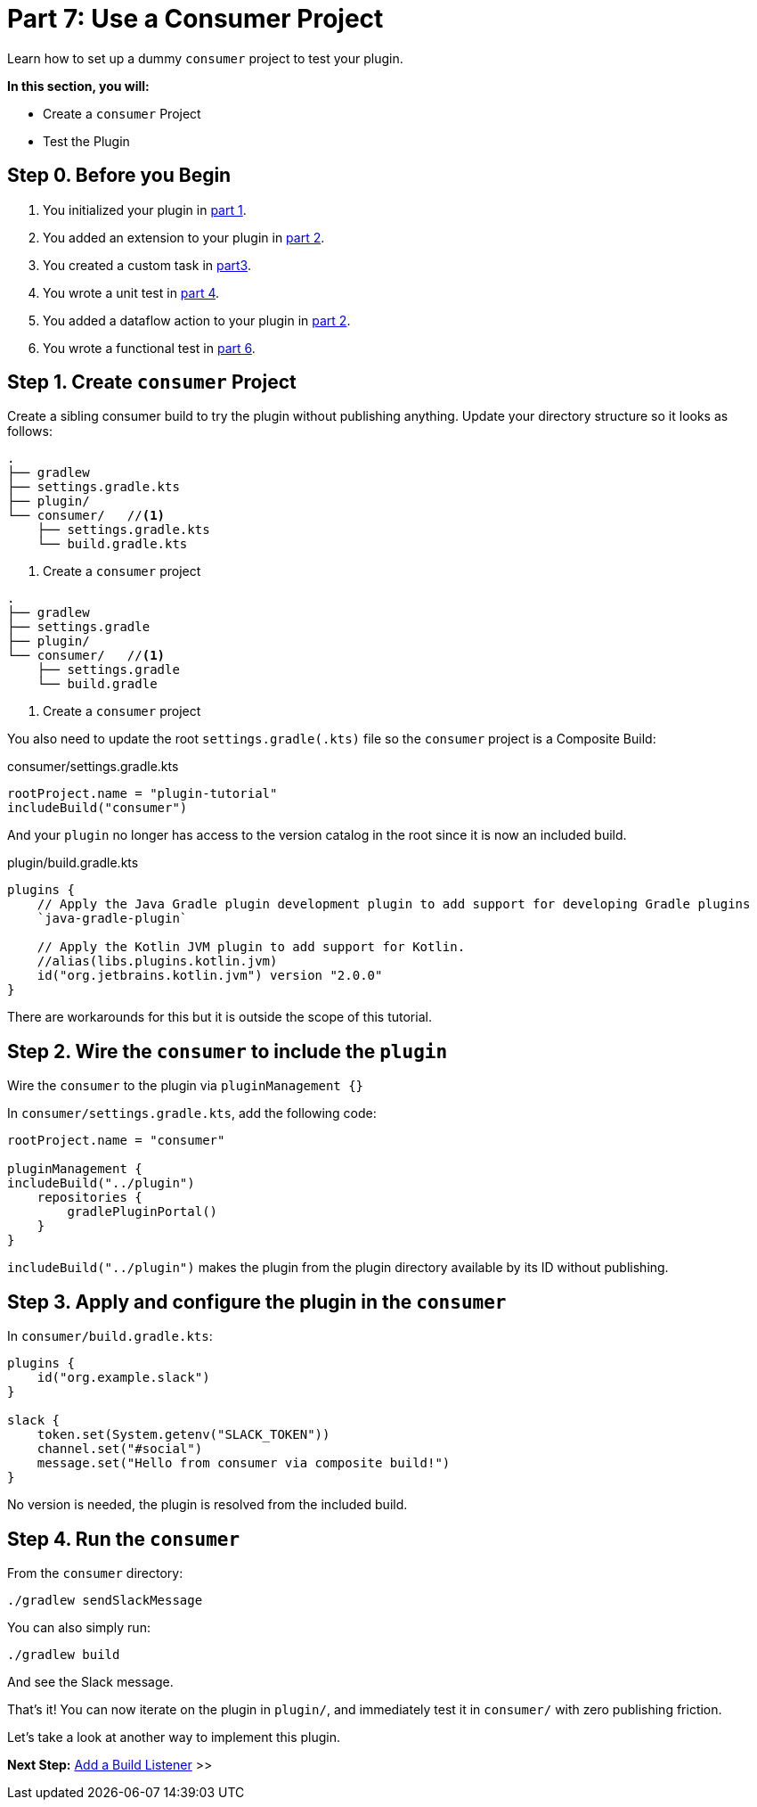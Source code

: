 // Copyright (C) 2024 Gradle, Inc.
//
// Licensed under the Creative Commons Attribution-Noncommercial-ShareAlike 4.0 International License.;
// you may not use this file except in compliance with the License.
// You may obtain a copy of the License at
//
//      https://creativecommons.org/licenses/by-nc-sa/4.0/
//
// Unless required by applicable law or agreed to in writing, software
// distributed under the License is distributed on an "AS IS" BASIS,
// WITHOUT WARRANTIES OR CONDITIONS OF ANY KIND, either express or implied.
// See the License for the specific language governing permissions and
// limitations under the License.

[[part7_use_consumer_project]]
= Part 7: Use a Consumer Project

Learn how to set up a dummy `consumer` project to test your plugin.

****
**In this section, you will:**

- Create a `consumer` Project
- Test the Plugin
****

[[part7_begin]]
== Step 0. Before you Begin

1. You initialized your plugin in <<part1_gradle_init_plugin.adoc#part1_begin,part 1>>.
2. You added an extension to your plugin in <<part2_add_extension.adoc#part2_begin,part 2>>.
3. You created a custom task in <<part3_create_custom_task.adoc#part3_begin, part3>>.
4. You wrote a unit test in <<part4_unit_test.adoc#part4_begin,part 4>>.
5. You added a dataflow action to your plugin in <<part5_add_dataflow_action.adoc#part5_begin,part 2>>.
6. You wrote a functional test in <<part6_functional_test.adoc#part6_begin,part 6>>.

== Step 1. Create `consumer` Project

Create a sibling consumer build to try the plugin without publishing anything.
Update your directory structure so it looks as follows:

[.multi-language-sample]
=====
[source, kotlin]
----
.
├── gradlew
├── settings.gradle.kts
├── plugin/
└── consumer/   //<1>
    ├── settings.gradle.kts
    └── build.gradle.kts
----
<1> Create a `consumer` project
=====
[.multi-language-sample]
=====
[source, groovy]
----
.
├── gradlew
├── settings.gradle
├── plugin/
└── consumer/   //<1>
    ├── settings.gradle
    └── build.gradle
----
<1> Create a `consumer` project
=====

You also need to update the root `settings.gradle(.kts)` file so the `consumer` project is a Composite Build:

[source,kotlin]
.consumer/settings.gradle.kts
----
rootProject.name = "plugin-tutorial"
includeBuild("consumer")
----

And your `plugin` no longer has access to the version catalog in the root since it is now an included build.

[source,kotlin]
.plugin/build.gradle.kts
----
plugins {
    // Apply the Java Gradle plugin development plugin to add support for developing Gradle plugins
    `java-gradle-plugin`

    // Apply the Kotlin JVM plugin to add support for Kotlin.
    //alias(libs.plugins.kotlin.jvm)
    id("org.jetbrains.kotlin.jvm") version "2.0.0"
}
----

There are workarounds for this but it is outside the scope of this tutorial.

== Step 2. Wire the `consumer` to include the `plugin`

Wire the `consumer` to the plugin via `pluginManagement {}`

In `consumer/settings.gradle.kts`, add the following code:

[source,kotlin]
----
rootProject.name = "consumer"

pluginManagement {
includeBuild("../plugin")
    repositories {
        gradlePluginPortal()
    }
}
----

`includeBuild("../plugin")` makes the plugin from the plugin directory available by its ID without publishing.

== Step 3. Apply and configure the plugin in the `consumer`

In `consumer/build.gradle.kts`:

[source,kotlin]
----
plugins {
    id("org.example.slack")
}

slack {
    token.set(System.getenv("SLACK_TOKEN"))
    channel.set("#social")
    message.set("Hello from consumer via composite build!")
}
----

No version is needed, the plugin is resolved from the included build.

== Step 4. Run the `consumer`

From the `consumer` directory:

[source,text]
----
./gradlew sendSlackMessage
----

You can also simply run:

[source,text]
----
./gradlew build
----

And see the Slack message.

That’s it!
You can now iterate on the plugin in `plugin/`, and immediately test it in `consumer/` with zero publishing friction.

Let's take a look at another way to implement this plugin.

[.text-right]
**Next Step:** <<part8_add_build_listener.adoc#part8_add_build_listener,Add a Build Listener>> >>
